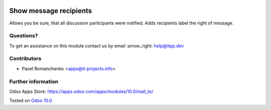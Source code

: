 .. image:: https://itpp.dev/images/infinity-readme.png
   :alt: Tested and maintained by IT Projects Labs
   :target: https://itpp.dev

=========================
 Show message recipients
=========================

Allows you be sure, that all discussion participants were notified. Adds recipients label the right of message.

Questions?
==========

To get an assistance on this module contact us by email :arrow_right: help@itpp.dev

Contributors
============
* Pavel Romanchenko <apps@it-projects.info>


Further information
===================

Odoo Apps Store: https://apps.odoo.com/apps/modules/10.0/mail_to/


Tested on `Odoo 10.0 <https://github.com/odoo/odoo/commit/ffba5c688ff74a0630f9f70be1d7760a43a7deba>`_
